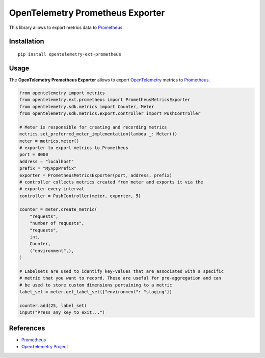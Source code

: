 OpenTelemetry Prometheus Exporter
=============================

|pypi|

.. |pypi| image:: https://badge.fury.io/py/opentelemetry-ext-prometheus.svg
   :target: https://pypi.org/project/opentelemetry-ext-prometheus/

This library allows to export metrics data to `Prometheus <https://prometheus.io/>`_.

Installation
------------

::

     pip install opentelemetry-ext-prometheus


Usage
-----

The **OpenTelemetry Prometheus Exporter** allows to export `OpenTelemetry`_ metrics to `Prometheus`_.


.. _Prometheus: https://prometheus.io/
.. _OpenTelemetry: https://github.com/open-telemetry/opentelemetry-python/

.. code:: python

    from opentelemetry import metrics
    from opentelemetry.ext.prometheus import PrometheusMetricsExporter
    from opentelemetry.sdk.metrics import Counter, Meter
    from opentelemetry.sdk.metrics.export.controller import PushController

    # Meter is responsible for creating and recording metrics
    metrics.set_preferred_meter_implementation(lambda _: Meter())
    meter = metrics.meter()
    # exporter to export metrics to Prometheus
    port = 8000
    address = "localhost"
    prefix = "MyAppPrefix"
    exporter = PrometheusMetricsExporter(port, address, prefix)
    # controller collects metrics created from meter and exports it via the
    # exporter every interval
    controller = PushController(meter, exporter, 5)

    counter = meter.create_metric(
        "requests",
        "number of requests",
        "requests",
        int,
        Counter,
        ("environment",),
    )

    # Labelsets are used to identify key-values that are associated with a specific
    # metric that you want to record. These are useful for pre-aggregation and can
    # be used to store custom dimensions pertaining to a metric
    label_set = meter.get_label_set({"environment": "staging"})

    counter.add(25, label_set)
    input("Press any key to exit...")



References
----------

* `Prometheus <https://prometheus.io/>`_
* `OpenTelemetry Project <https://opentelemetry.io/>`_
